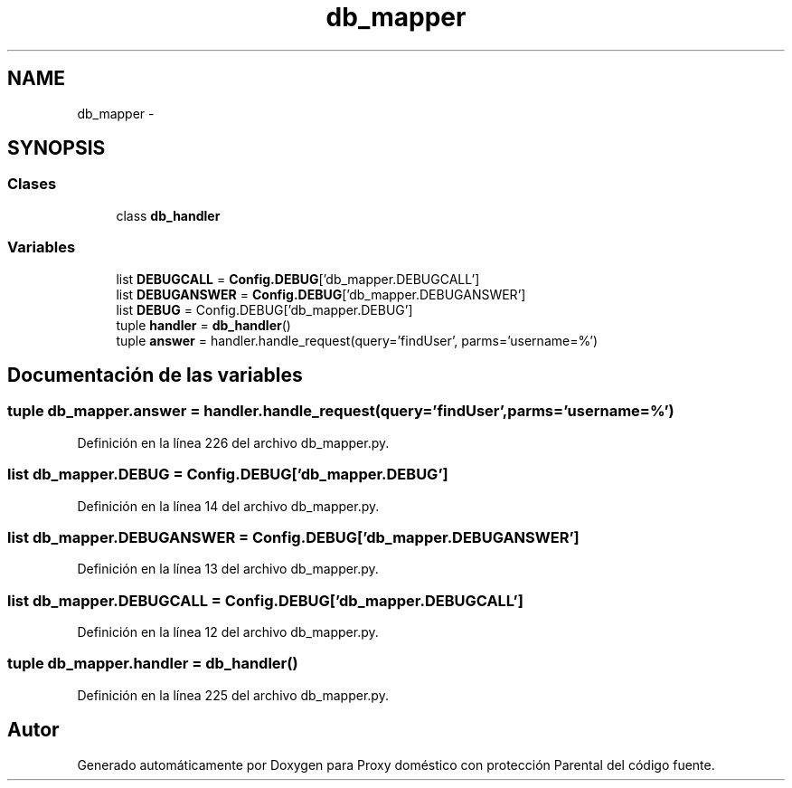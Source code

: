 .TH "db_mapper" 3 "Lunes, 30 de Diciembre de 2013" "Version 0.1" "Proxy doméstico con protección Parental" \" -*- nroff -*-
.ad l
.nh
.SH NAME
db_mapper \- 
.SH SYNOPSIS
.br
.PP
.SS "Clases"

.in +1c
.ti -1c
.RI "class \fBdb_handler\fP"
.br
.in -1c
.SS "Variables"

.in +1c
.ti -1c
.RI "list \fBDEBUGCALL\fP = \fBConfig\&.DEBUG\fP['db_mapper\&.DEBUGCALL']"
.br
.ti -1c
.RI "list \fBDEBUGANSWER\fP = \fBConfig\&.DEBUG\fP['db_mapper\&.DEBUGANSWER']"
.br
.ti -1c
.RI "list \fBDEBUG\fP = Config\&.DEBUG['db_mapper\&.DEBUG']"
.br
.ti -1c
.RI "tuple \fBhandler\fP = \fBdb_handler\fP()"
.br
.ti -1c
.RI "tuple \fBanswer\fP = handler\&.handle_request(query='findUser', parms='username=%')"
.br
.in -1c
.SH "Documentación de las variables"
.PP 
.SS "tuple db_mapper\&.answer = handler\&.handle_request(query='findUser', parms='username=%')"

.PP
Definición en la línea 226 del archivo db_mapper\&.py\&.
.SS "list db_mapper\&.DEBUG = Config\&.DEBUG['db_mapper\&.DEBUG']"

.PP
Definición en la línea 14 del archivo db_mapper\&.py\&.
.SS "list db_mapper\&.DEBUGANSWER = \fBConfig\&.DEBUG\fP['db_mapper\&.DEBUGANSWER']"

.PP
Definición en la línea 13 del archivo db_mapper\&.py\&.
.SS "list db_mapper\&.DEBUGCALL = \fBConfig\&.DEBUG\fP['db_mapper\&.DEBUGCALL']"

.PP
Definición en la línea 12 del archivo db_mapper\&.py\&.
.SS "tuple db_mapper\&.handler = \fBdb_handler\fP()"

.PP
Definición en la línea 225 del archivo db_mapper\&.py\&.
.SH "Autor"
.PP 
Generado automáticamente por Doxygen para Proxy doméstico con protección Parental del código fuente\&.
